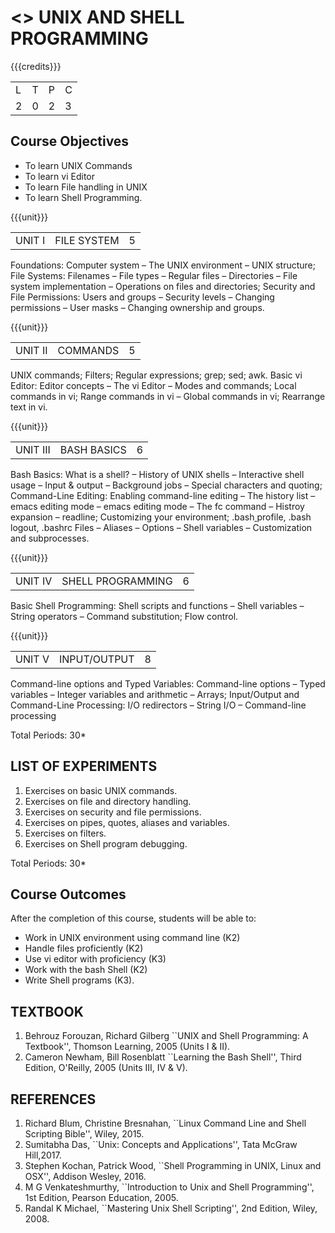 * <<<305>>> UNIX AND SHELL PROGRAMMING
:properties:
:author: Mr. B. Senthil Kumar and Dr. S. Sheerazuddin
:date: 13 November 2018
:end:

#+startup: showall

{{{credits}}}
|L|T|P|C|
|2|0|2|3|

#+begin_comment
We are not aware of any Unix and Shell Programming course in the Anna University curriculum. 
We believe it is an entirely new course in our curriculum.
#+end_comment


** Course Objectives
- To learn UNIX Commands
- To learn vi Editor
- To learn File handling in UNIX
- To learn Shell Programming.

{{{unit}}}
| UNIT I  | FILE SYSTEM | 5 |
Foundations: Computer system -- The UNIX environment -- UNIX
structure; File Systems: Filenames -- File types -- Regular files --
Directories -- File system implementation -- Operations on files and
directories; Security and File Permissions: Users and groups --
Security levels -- Changing permissions -- User masks -- Changing
ownership and groups.

{{{unit}}}
| UNIT II | COMMANDS  | 5 |
UNIX commands; Filters; Regular expressions; grep; sed; awk.  Basic vi
Editor: Editor concepts -- The vi Editor -- Modes and commands; Local
commands in vi; Range commands in vi -- Global commands in vi;
Rearrange text in vi.

{{{unit}}}
| UNIT III | BASH BASICS | 6 |
Bash Basics: What is a shell? -- History of UNIX shells -- Interactive
shell usage -- Input & output -- Background jobs -- Special characters
and quoting; Command-Line Editing: Enabling command-line editing --
The history list -- emacs editing mode -- emacs editing mode -- The fc
command -- Histroy expansion -- readline; Customizing your
environment; .bash\underline{ }profile, .bash\underline{ }logout,
.bashrc Files -- Aliases -- Options -- Shell variables --
Customization and subprocesses.

{{{unit}}}
| UNIT IV | SHELL PROGRAMMING | 6 |
Basic Shell Programming: Shell scripts and functions -- Shell
variables -- String operators -- Command substitution; Flow control.

{{{unit}}}
| UNIT V | INPUT/OUTPUT | 8 |
Command-line options and Typed Variables: Command-line options --
Typed variables -- Integer variables and arithmetic -- Arrays;
Input/Output and Command-Line Processing: I/O redirectors -- String
I/O -- Command-line processing

#+BEGIN_COMMENT
 Process Handling: Process IDs & job numbers -- Job control -- Signals
-- Trap -- Coroutines -- Subshells -- Process substitution; Debugging
Shell Programs: Basic debugging Aids -- A bash debugger.
#+END_COMMENT

\hfill *Total Periods: 30*

** LIST OF EXPERIMENTS
1. Exercises on basic UNIX commands.
2. Exercises on file and directory handling.
3. Exercises on security and file permissions.
4. Exercises on pipes, quotes, aliases and variables.
5. Exercises on filters.
6. Exercises on Shell program debugging.

\hfill *Total Periods: 30*

** Course Outcomes
After the completion of this course, students will be able to:
- Work in UNIX environment using command line (K2)
- Handle files proficiently (K2)
- Use vi editor with proficiency (K3)
- Work with the bash Shell (K2)
- Write Shell programs (K3).

** TEXTBOOK
1. Behrouz Forouzan, Richard Gilberg ``UNIX and Shell Programming:
   A Textbook'', Thomson Learning, 2005 (Units I & II).
2. Cameron Newham, Bill Rosenblatt ``Learning the Bash Shell'',
   Third Edition, O'Reilly, 2005 (Units III, IV & V).

** REFERENCES
1. Richard Blum, Christine Bresnahan, ``Linux Command Line and
   Shell Scripting Bible'', Wiley, 2015.
2. Sumitabha Das, ``Unix: Concepts and Applications'', Tata McGraw
   Hill,2017.
3. Stephen Kochan, Patrick Wood, ``Shell Programming in UNIX, Linux
   and OSX'', Addison Wesley, 2016.
4. M G Venkateshmurthy, ``Introduction to Unix and Shell
   Programming'', 1st Edition, Pearson Education, 2005.
5. Randal K Michael, ``Mastering Unix Shell Scripting'', 2nd Edition,
   Wiley, 2008.
